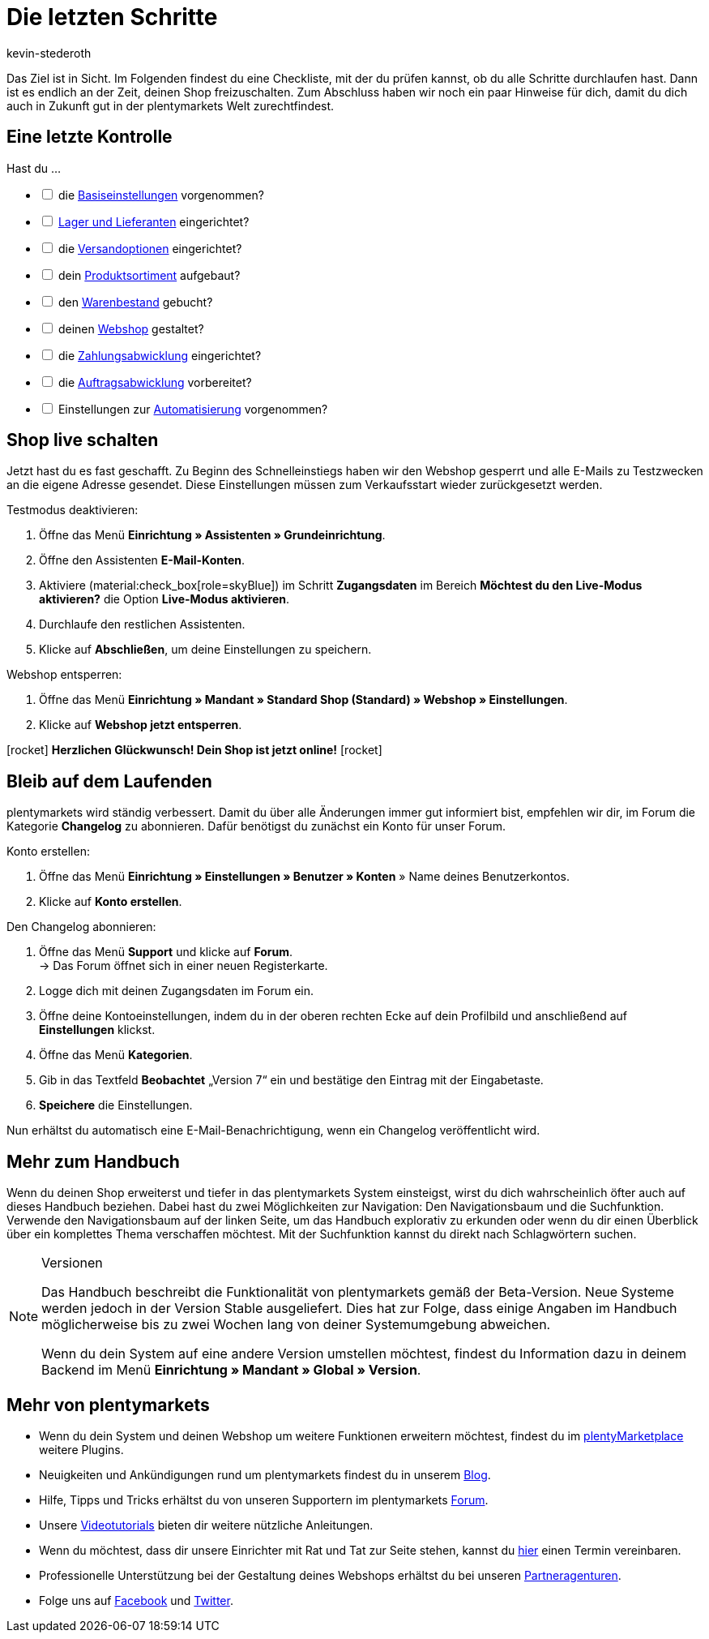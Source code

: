 = Die letzten Schritte
:author: kevin-stederoth
:keywords:
:description: Im letzten Teil des Schnelleinstiegs prüfst du, ob du alle notwendigen Vorbereitungen getroffen hast und öffnest die Türen von deinem plentyShop.
:id: 63EEV9V

Das Ziel ist in Sicht. Im Folgenden findest du eine Checkliste, mit der du prüfen kannst, ob du alle Schritte durchlaufen hast. Dann ist es endlich an der Zeit, deinen Shop freizuschalten. Zum Abschluss haben wir noch ein paar Hinweise für dich, damit du dich auch in Zukunft gut in der plentymarkets Welt zurechtfindest.

[#10]
== Eine letzte Kontrolle

Hast du ...

[%interactive]

* [ ] die xref:willkommen:schnelleinstieg-basiseinstellungen.adoc#[Basiseinstellungen] vorgenommen?
* [ ] xref:willkommen:schnelleinstieg-warenwirtschaft.adoc#[Lager und Lieferanten] eingerichtet?
* [ ] die xref:willkommen:schnelleinstieg-versandoptionen.adoc#[Versandoptionen] eingerichtet?
* [ ] dein xref:willkommen:schnelleinstieg-artikelkatalog.adoc#[Produktsortiment] aufgebaut?
* [ ] den xref:willkommen:schnelleinstieg-warenbestand.adoc#[Warenbestand] gebucht?
* [ ] deinen xref:willkommen:schnelleinstieg-webshop.adoc#[Webshop] gestaltet?
* [ ] die xref:willkommen:schnelleinstieg-zahlungsabwicklung.adoc#[Zahlungsabwicklung] eingerichtet?
* [ ] die xref:willkommen:schnelleinstieg-auftragsabwicklung.adoc#[Auftragsabwicklung] vorbereitet?
* [ ] Einstellungen zur xref:willkommen:schnelleinstieg-automatisierung.adoc#[Automatisierung] vorgenommen?

[#20]
== Shop live schalten

Jetzt hast du es fast geschafft. Zu Beginn des Schnelleinstiegs haben wir den Webshop gesperrt und alle E-Mails zu Testzwecken an die eigene Adresse gesendet. Diese Einstellungen müssen zum Verkaufsstart wieder zurückgesetzt werden.

[.instruction]
Testmodus deaktivieren:

. Öffne das Menü *Einrichtung » Assistenten » Grundeinrichtung*.
. Öffne den Assistenten *E-Mail-Konten*.
. Aktiviere (material:check_box[role=skyBlue]) im Schritt *Zugangsdaten* im Bereich *Möchtest du den Live-Modus aktivieren?* die Option *Live-Modus aktivieren*.
. Durchlaufe den restlichen Assistenten.
. Klicke auf *Abschließen*, um deine Einstellungen zu speichern.

[.instruction]
Webshop entsperren:

. Öffne das Menü *Einrichtung » Mandant » Standard Shop (Standard) » Webshop » Einstellungen*.
. Klicke auf *Webshop jetzt entsperren*.

icon:rocket[role="blue"] *Herzlichen Glückwunsch! Dein Shop ist jetzt online!* icon:rocket[role="blue"]

[#30]
== Bleib auf dem Laufenden

plentymarkets wird ständig verbessert. Damit du über alle Änderungen immer gut informiert bist, empfehlen wir dir, im Forum die Kategorie *Changelog* zu abonnieren. Dafür benötigst du zunächst ein Konto für unser Forum.

[.instruction]
Konto erstellen:

. Öffne das Menü *Einrichtung » Einstellungen » Benutzer » Konten* » Name deines Benutzerkontos.
. Klicke auf *Konto erstellen*.

[.instruction]
Den Changelog abonnieren:

. Öffne das Menü *Support* und klicke auf *Forum*. +
→ Das Forum öffnet sich in einer neuen Registerkarte.
. Logge dich mit deinen Zugangsdaten im Forum ein.
. Öffne deine Kontoeinstellungen, indem du in der oberen rechten Ecke auf dein Profilbild und anschließend auf *Einstellungen* klickst.
. Öffne das Menü *Kategorien*.
. Gib in das Textfeld *Beobachtet* „Version 7“ ein und bestätige den Eintrag mit der Eingabetaste.
. *Speichere* die Einstellungen.

Nun erhältst du automatisch eine E-Mail-Benachrichtigung, wenn ein Changelog veröffentlicht wird.

[#40]
== Mehr zum Handbuch

Wenn du deinen Shop erweiterst und tiefer in das plentymarkets System einsteigst, wirst du dich wahrscheinlich öfter auch auf dieses Handbuch beziehen. Dabei hast du zwei Möglichkeiten zur Navigation: Den Navigationsbaum und die Suchfunktion. Verwende den Navigationsbaum auf der linken Seite, um das Handbuch explorativ zu erkunden oder wenn du dir einen Überblick über ein komplettes Thema verschaffen möchtest. Mit der Suchfunktion kannst du direkt nach Schlagwörtern suchen.

[NOTE]
.Versionen
====
Das Handbuch beschreibt die Funktionalität von plentymarkets gemäß der Beta-Version. Neue Systeme werden jedoch in der Version Stable ausgeliefert. Dies hat zur Folge, dass einige Angaben im Handbuch möglicherweise bis zu zwei Wochen lang von deiner Systemumgebung abweichen.

Wenn du dein System auf eine andere Version umstellen möchtest, findest du Information dazu in deinem Backend im Menü *Einrichtung » Mandant » Global » Version*.
====

[#50]
== Mehr von plentymarkets

* Wenn du dein System und deinen Webshop um weitere Funktionen erweitern möchtest, findest du im link:https://marketplace.plentymarkets.com/[plentyMarketplace^] weitere Plugins.
* Neuigkeiten und Ankündigungen rund um plentymarkets findest du in unserem link:https://www.plentymarkets.eu/blog[Blog^].
* Hilfe, Tipps und Tricks erhältst du von unseren Supportern im plentymarkets link:https://forum.plentymarkets.com/[Forum^].
* Unsere xref:videos:videos.adoc#[Videotutorials] bieten dir weitere nützliche Anleitungen.
* Wenn du möchtest, dass dir unsere Einrichter mit Rat und Tat zur Seite stehen, kannst du link:https://www.plentymarkets.com/de/wissen/hilfecenter/[hier^] einen Termin vereinbaren.
* Professionelle Unterstützung bei der Gestaltung deines Webshops erhältst du bei unseren link:https://marketplace.plentymarkets.com/partners[Partneragenturen^].
* Folge uns auf link:https://www.facebook.com/plentymarkets[Facebook^] und link:https://www.twitter.com/plentymarkets[Twitter^].
